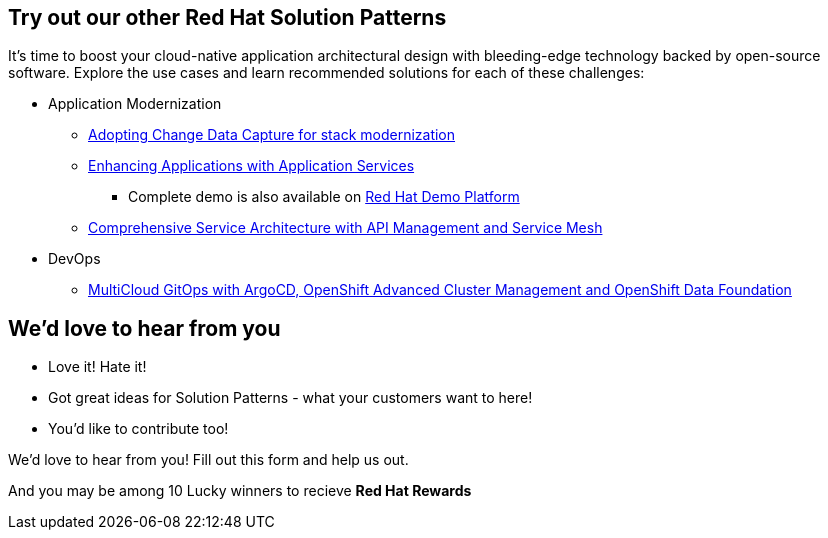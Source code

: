 
== Try out our other Red Hat Solution Patterns

It's time to boost your cloud-native application architectural design with bleeding-edge technology backed by open-source software. Explore the use cases and learn recommended solutions for each of these challenges:

** Application Modernization

* https://redhat-solution-patterns.github.io/solution-pattern-modernization-cdc/[Adopting Change Data Capture for stack modernization]
* https://redhat-solution-patterns.github.io/solution-pattern-enhancing-applications[Enhancing Applications with Application Services]
- Complete demo is also available on https://demo.redhat.com/catalog?item=babylon-catalog-prod/sandboxes-gpte.shared-ocp4-ama-app-svcs.prod&utm_source=webapp&utm_medium=share-link[Red Hat Demo Platform^]
* https://redhat-solution-patterns.github.io/solution-pattern-apim-servicemesh/comprehensive-service-architecture[Comprehensive Service Architecture with API Management and Service Mesh]

** DevOps

* https://redhat-solution-patterns.github.io/solution-pattern-multicloud-gitops-odf/[MultiCloud GitOps with ArgoCD, OpenShift Advanced Cluster Management and OpenShift Data Foundation]


== We'd love to hear from you 

* Love it! Hate it!
* Got great ideas for Solution Patterns - what your customers want to here!
* You'd like to contribute too!

We'd love to hear from you! Fill out this form and help us out.

And you may be among 10 Lucky winners to recieve *Red Hat Rewards*